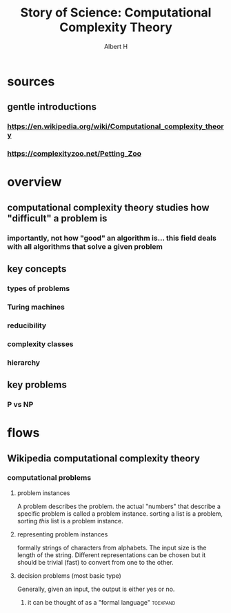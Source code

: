 #+TITLE: Story of Science: Computational Complexity Theory
#+CONTEXT: 21ISOS201
#+AUTHOR: Albert H
* sources
** gentle introductions
*** https://en.wikipedia.org/wiki/Computational_complexity_theory
*** https://complexityzoo.net/Petting_Zoo
* overview
** computational complexity theory studies how "difficult" a problem is
*** importantly, not how "good" an algorithm is... this field deals with all algorithms that solve a given problem
** key concepts
*** types of problems
*** Turing machines
*** reducibility
*** complexity classes
*** hierarchy
** key problems
*** P vs NP
* flows
** Wikipedia computational complexity theory
*** computational problems
**** problem instances
	 A problem describes the problem. the actual "numbers" that describe a specific problem is called a problem instance. sorting a list is a problem, sorting /this/ list is a problem instance.
**** representing problem instances
	 formally strings of characters from alphabets. The input size is the length of the string. Different representations can be chosen but it should be trivial (fast) to convert from one to the other.
**** decision problems (most basic type)
	 Generally, given an input, the output is either yes or no.
***** it can be thought of as a "formal language"                  :toexpand:
